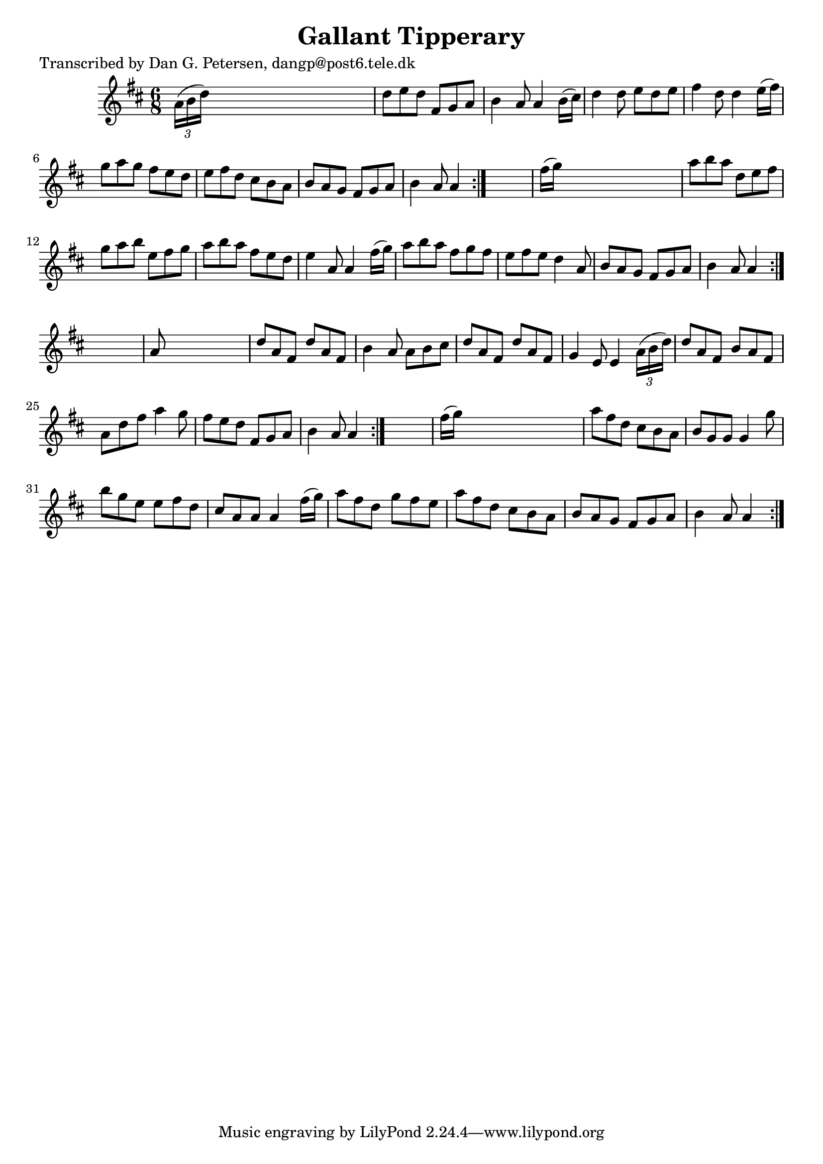
\version "2.16.2"
% automatically converted by musicxml2ly from xml/0894_dp.xml

%% additional definitions required by the score:
\language "english"


\header {
    poet = "Transcribed by Dan G. Petersen, dangp@post6.tele.dk"
    encoder = "abc2xml version 63"
    encodingdate = "2015-01-25"
    title = "Gallant Tipperary"
    }

\layout {
    \context { \Score
        autoBeaming = ##f
        }
    }
PartPOneVoiceOne =  \relative a' {
    \repeat volta 2 {
        \repeat volta 2 {
            \repeat volta 2 {
                \repeat volta 2 {
                    \key d \major \time 6/8 \times 2/3 {
                        a16 ( [ b16 d16 ) ] }
                    s8*5 | % 2
                    d8 [ e8 d8 ] fs,8 [ g8 a8 ] | % 3
                    b4 a8 a4 b16 ( [ cs16 ) ] | % 4
                    d4 d8 e8 [ d8 e8 ] | % 5
                    fs4 d8 d4 e16 ( [ fs16 ) ] | % 6
                    g8 [ a8 g8 ] fs8 [ e8 d8 ] | % 7
                    e8 [ fs8 d8 ] cs8 [ b8 a8 ] | % 8
                    b8 [ a8 g8 ] fs8 [ g8 a8 ] | % 9
                    b4 a8 a4 }
                s8 | \barNumberCheck #10
                fs'16 ( [ g16 ) ] s8*5 | % 11
                a8 [ b8 a8 ] d,8 [ e8 fs8 ] | % 12
                g8 [ a8 b8 ] e,8 [ fs8 g8 ] | % 13
                a8 [ b8 a8 ] fs8 [ e8 d8 ] | % 14
                e4 a,8 a4 fs'16 ( [ g16 ) ] | % 15
                a8 [ b8 a8 ] fs8 [ g8 fs8 ] | % 16
                e8 [ fs8 e8 ] d4 a8 | % 17
                b8 [ a8 g8 ] fs8 [ g8 a8 ] | % 18
                b4 a8 a4 }
            s8 | % 19
            a8 s8*5 | \barNumberCheck #20
            d8 [ a8 fs8 ] d'8 [ a8 fs8 ] | % 21
            b4 a8 a8 [ b8 cs8 ] | % 22
            d8 [ a8 fs8 ] d'8 [ a8 fs8 ] | % 23
            g4 e8 e4 \times 2/3 {
                a16 ( [ b16 d16 ) ] }
            | % 24
            d8 [ a8 fs8 ] b8 [ a8 fs8 ] | % 25
            a8 [ d8 fs8 ] a4 g8 | % 26
            fs8 [ e8 d8 ] fs,8 [ g8 a8 ] | % 27
            b4 a8 a4 }
        s8 | % 28
        fs'16 ( [ g16 ) ] s8*5 | % 29
        a8 [ fs8 d8 ] cs8 [ b8 a8 ] | \barNumberCheck #30
        b8 [ g8 g8 ] g4 g'8 | % 31
        b8 [ g8 e8 ] e8 [ fs8 d8 ] | % 32
        cs8 [ a8 a8 ] a4 fs'16 ( [ g16 ) ] | % 33
        a8 [ fs8 d8 ] g8 [ fs8 e8 ] | % 34
        a8 [ fs8 d8 ] cs8 [ b8 a8 ] | % 35
        b8 [ a8 g8 ] fs8 [ g8 a8 ] | % 36
        b4 a8 a4 }
    }


% The score definition
\score {
    <<
        \new Staff <<
            \context Staff << 
                \context Voice = "PartPOneVoiceOne" { \PartPOneVoiceOne }
                >>
            >>
        
        >>
    \layout {}
    % To create MIDI output, uncomment the following line:
    %  \midi {}
    }

